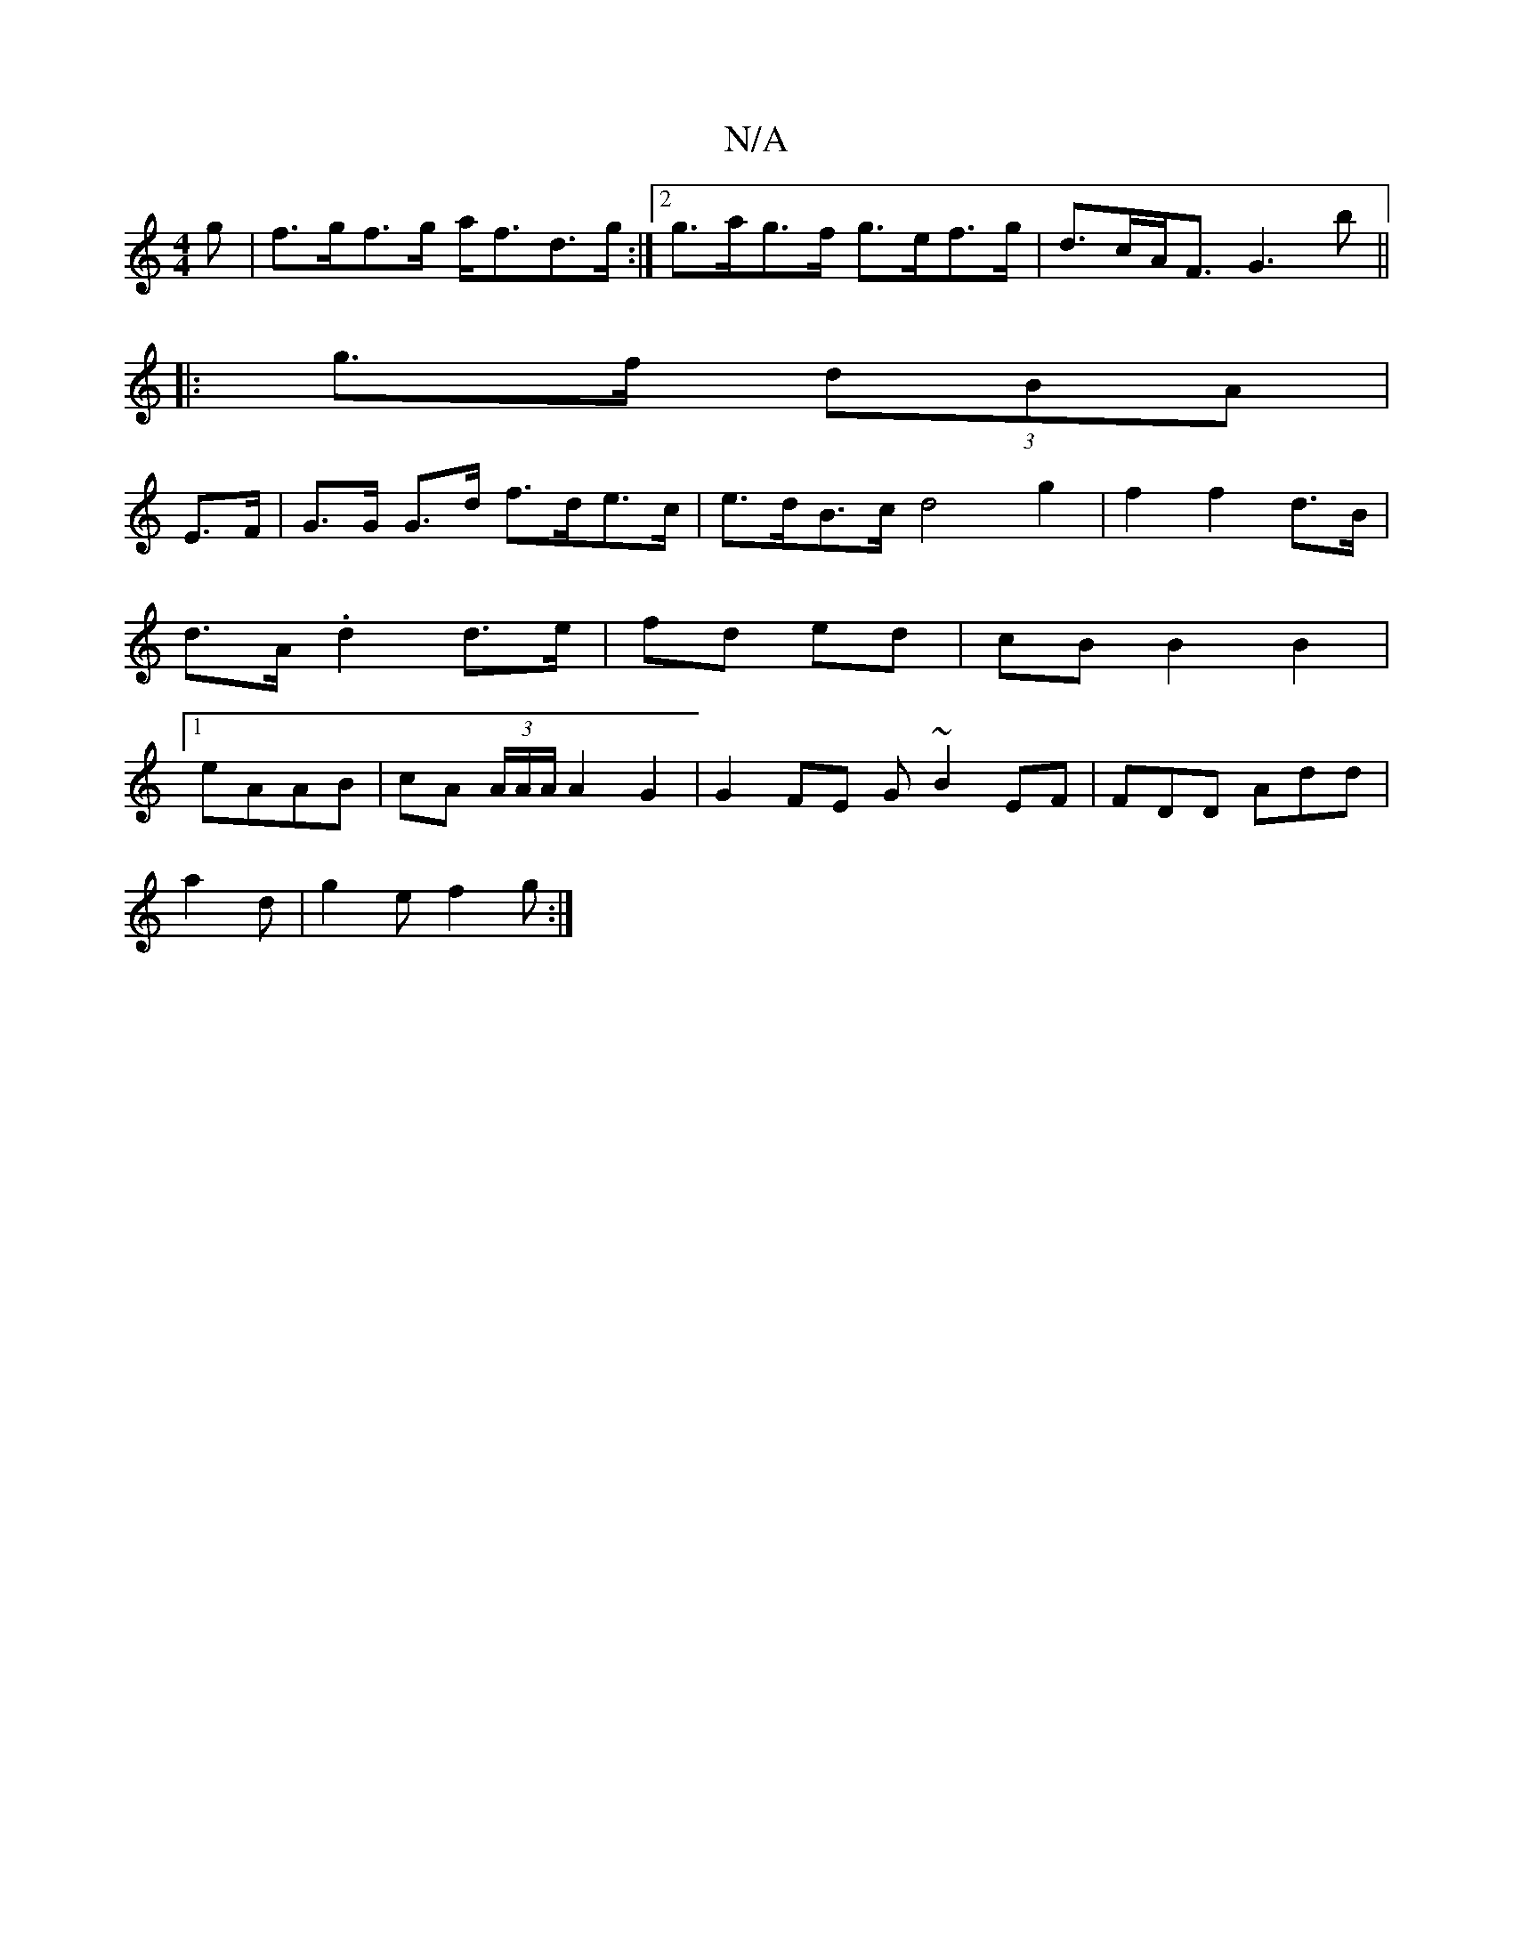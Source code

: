 X:1
T:N/A
M:4/4
R:N/A
K:Cmajor
g|f>gf>g a<fd>g:|2 g>ag>f g>ef>g | d>cA<F G3 b ||
|: g>f (3dBA |
E>F|G>G G>d f>de>c|e>dB>c d4g2|f2f2 d>B|d>A .d2 d>e|fd ed | cB B2 B2 |1 eAAB | cA (3A/A/A/ A2 G2|G2 FE G~B2EF|FDD Add|
a2d|g2e f2g:|

|